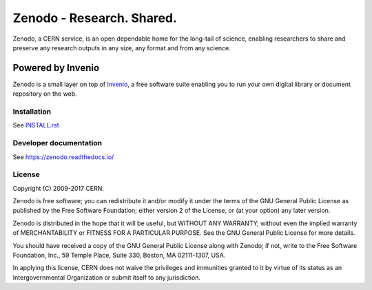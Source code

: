 ..
    This file is part of Zenodo.
    Copyright (C) 2015, 2016 CERN.

    Zenodo is free software; you can redistribute it
    and/or modify it under the terms of the GNU General Public License as
    published by the Free Software Foundation; either version 2 of the
    License, or (at your option) any later version.

    Zenodo is distributed in the hope that it will be
    useful, but WITHOUT ANY WARRANTY; without even the implied warranty of
    MERCHANTABILITY or FITNESS FOR A PARTICULAR PURPOSE.  See the GNU
    General Public License for more details.

    You should have received a copy of the GNU General Public License
    along with Zenodo; if not, write to the
    Free Software Foundation, Inc., 59 Temple Place, Suite 330, Boston,
    MA 02111-1307, USA.

    In applying this license, CERN does not
    waive the privileges and immunities granted to it by virtue of its status
    as an Intergovernmental Organization or submit itself to any jurisdiction.

============================
 Zenodo - Research. Shared.
============================

.. image:: https://img.shields.io/travis/zenodo/zenodo.svg
   :target: https://travis-ci.org/zenodo/zenodo

.. image:: https://img.shields.io/coveralls/zenodo/zenodo.svg
   :target: https://coveralls.io/r/zenodo/zenodo

.. image:: https://landscape.io/github/zenodo/zenodo/master/landscape.svg?style=flat
   :target: https://landscape.io/github/zenodo/zenodo/master
   :alt: Code Health

.. image:: https://img.shields.io/github/license/zenodo/zenodo.svg
   :target: https://github.com/zenodo/zenodo/blob/master/LICENSE

.. image:: https://badges.gitter.im/Join%20Chat.svg
   :alt: Join the chat at https://gitter.im/zenodo/zenodo
   :target: https://gitter.im/zenodo/zenodo?utm_source=badge&utm_medium=badge&utm_campaign=pr-badge&utm_content=badge


Zenodo, a CERN service, is an open dependable home for the long-tail of
science, enabling researchers to share and preserve any research outputs in
any size, any format and from any science.

Powered by Invenio
------------------
Zenodo is a small layer on top of
`Invenio <http://github.com/inveniosoftware/invenio>`_, a ​free software
suite enabling you to run your own ​digital library or document repository on
the web.


Installation
============
See `INSTALL.rst <https://github.com/zenodo/zenodo/blob/master/INSTALL.rst>`_

Developer documentation
=======================
See https://zenodo.readthedocs.io/

License
=======
Copyright (C) 2009-2017 CERN.

Zenodo is free software; you can redistribute it
and/or modify it under the terms of the GNU General Public License as
published by the Free Software Foundation; either version 2 of the
License, or (at your option) any later version.

Zenodo is distributed in the hope that it will be
useful, but WITHOUT ANY WARRANTY; without even the implied warranty of
MERCHANTABILITY or FITNESS FOR A PARTICULAR PURPOSE.  See the GNU
General Public License for more details.

You should have received a copy of the GNU General Public License
along with Zenodo; if not, write to the
Free Software Foundation, Inc., 59 Temple Place, Suite 330, Boston,
MA 02111-1307, USA.

In applying this license, CERN does not
waive the privileges and immunities granted to it by virtue of its status
as an Intergovernmental Organization or submit itself to any jurisdiction.
